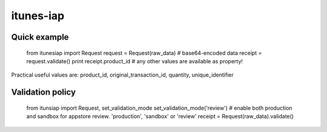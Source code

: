 itunes-iap
~~~~~~~~~~

Quick example
-------------

    from itunesiap import Request
    request = Request(raw_data) # base64-encoded data
    receipt = request.validate()
    print receipt.product_id # any other values are available as property!

Practical useful values are: product_id, original_transaction_id, quantity, unique_identifier


Validation policy
-----------------

    from itunsiap import Request, set_validation_mode
    set_validation_mode('review') # enable both production and sandbox for appstore review. 'production', 'sandbox' or 'review'
    receipt = Request(raw_data).validate()
